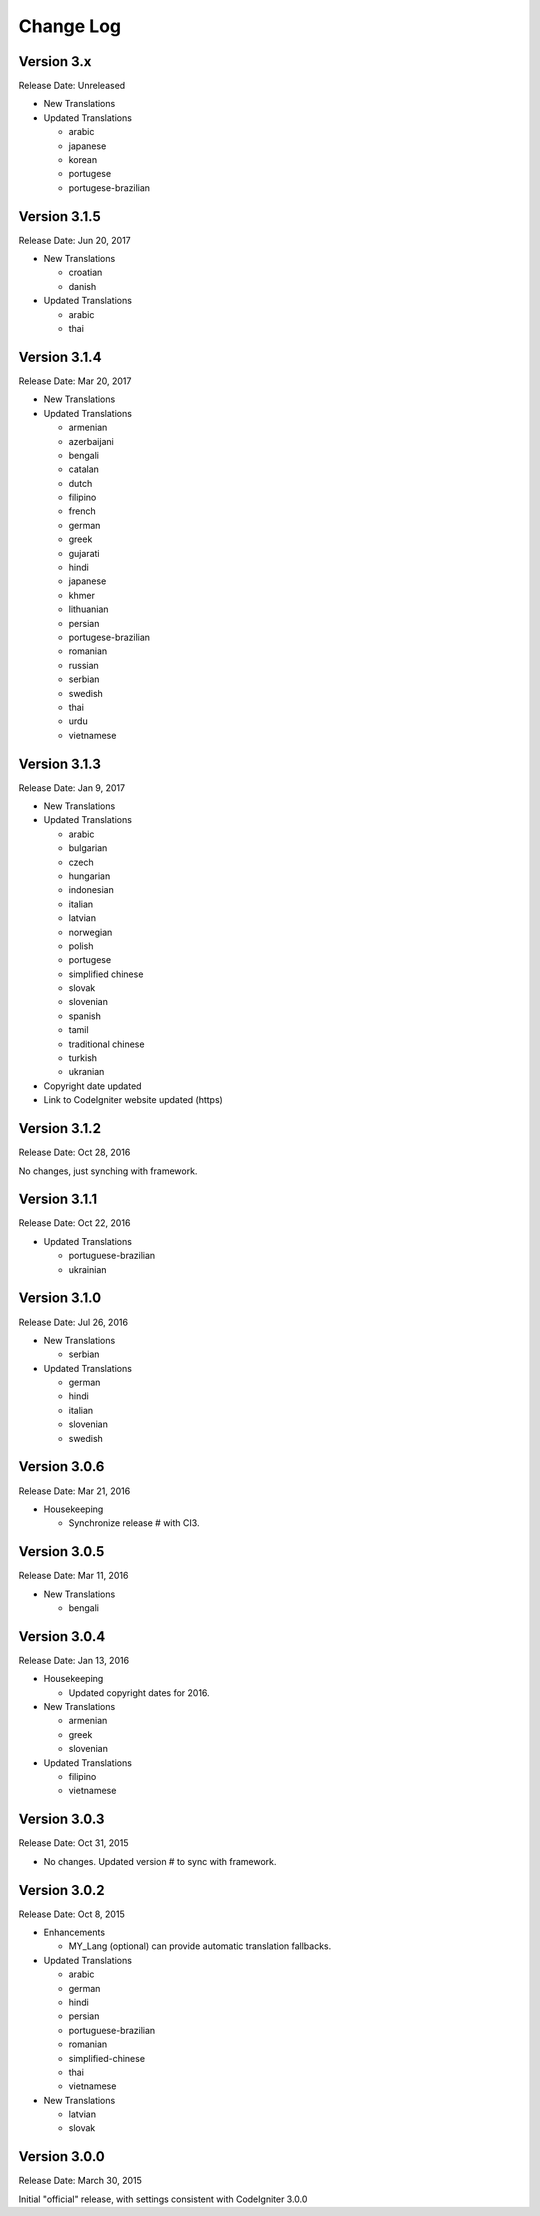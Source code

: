 ##########
Change Log
##########

Version 3.x
=============

Release Date: Unreleased

-   New Translations


-   Updated Translations
    
    -   arabic
    -   japanese
    -   korean
    -   portugese
    -   portugese-brazilian


Version 3.1.5
=============

Release Date: Jun 20, 2017

-   New Translations

    -   croatian
    -   danish

-   Updated Translations

    -   arabic
    -   thai

Version 3.1.4
==============

Release Date: Mar 20, 2017

-   New Translations

-   Updated Translations

    -   armenian
    -   azerbaijani
    -   bengali
    -   catalan
    -   dutch
    -   filipino
    -   french
    -   german
    -   greek
    -   gujarati
    -   hindi
    -   japanese
    -   khmer
    -   lithuanian
    -   persian
    -   portugese-brazilian
    -   romanian
    -   russian
    -   serbian
    -   swedish
    -   thai
    -   urdu
    -   vietnamese


Version 3.1.3
=============

Release Date: Jan 9, 2017

-   New Translations

-   Updated Translations

    -   arabic
    -   bulgarian
    -   czech
    -   hungarian
    -   indonesian
    -   italian
    -   latvian
    -   norwegian
    -   polish
    -   portugese
    -   simplified chinese
    -   slovak
    -   slovenian
    -   spanish
    -   tamil
    -   traditional chinese
    -   turkish
    -   ukranian

-   Copyright date updated
-   Link to CodeIgniter website updated (https)

Version 3.1.2
=============

Release Date: Oct 28, 2016

No changes, just synching with framework.

Version 3.1.1
=============

Release Date: Oct 22, 2016

-   Updated Translations

    -   portuguese-brazilian
    -   ukrainian

Version 3.1.0
=============

Release Date: Jul 26, 2016

-   New Translations

    -   serbian
    
-   Updated Translations

    -   german
    -   hindi
    -   italian
    -   slovenian
    -   swedish

Version 3.0.6
=============

Release Date: Mar 21, 2016

-   Housekeeping

    - Synchronize release # with CI3.

Version 3.0.5
=============

Release Date: Mar 11, 2016

-   New Translations

    -   bengali

Version 3.0.4
=============

Release Date: Jan 13, 2016

-   Housekeeping

    -   Updated copyright dates for 2016.

-   New Translations

    -   armenian
    -   greek
    -   slovenian

-   Updated Translations

    -   filipino
    -   vietnamese

Version 3.0.3
=============

Release Date: Oct 31, 2015

- No changes. Updated version # to sync with framework.

Version 3.0.2
=============

Release Date: Oct 8, 2015

-   Enhancements

    -   MY_Lang (optional) can provide automatic translation fallbacks.

-   Updated Translations

    -   arabic
    -   german
    -   hindi
    -   persian
    -   portuguese-brazilian
    -   romanian
    -   simplified-chinese
    -   thai
    -   vietnamese

-   New Translations

    -   latvian
    -   slovak 

Version 3.0.0
=============

Release Date: March 30, 2015

Initial "official" release, with settings consistent with CodeIgniter 3.0.0


